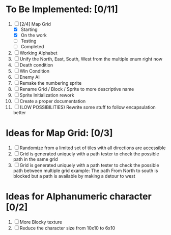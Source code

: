 * To Be Implemented: [0/11]
  1. [-] [2/4] Map Grid
     - [X] Starting
     - [X] On the work
     - [ ] Testing
     - [ ] Completed
  2. [ ] Working Alphabet
  3. [ ] Unify the North, East, South, West from the multiple enum right now
  4. [ ] Death condition
  5. [ ] Win Condition
  6. [ ] Enemy AI
  7. [ ] Remake the numbering sprite
  8. [ ] Rename Grid / Block / Sprite to more descriptive name
  9. [ ] Sprite Initialization rework
  10. [ ] Create a proper documentation
  11. [ ] (LOW POSSIBILITIES) Rewrite some stuff to follow encapsulation better

* Ideas for Map Grid: [0/3]
  1. [ ] Randomize from a limited set of tiles with all directions are accessible
  2. [ ] Grid is generated uniquely with a path tester to check the possible path in the same grid
  3. [ ] Grid is generated uniquely with a path tester to check the possible path between multiple grid
     example: The path From North to south is blocked but a path is available by making a detour to west

* Ideas for Alphanumeric character [0/2]
  1. [ ] More Blocky texture
  2. [ ] Reduce the character size from 10x10 to 6x10
